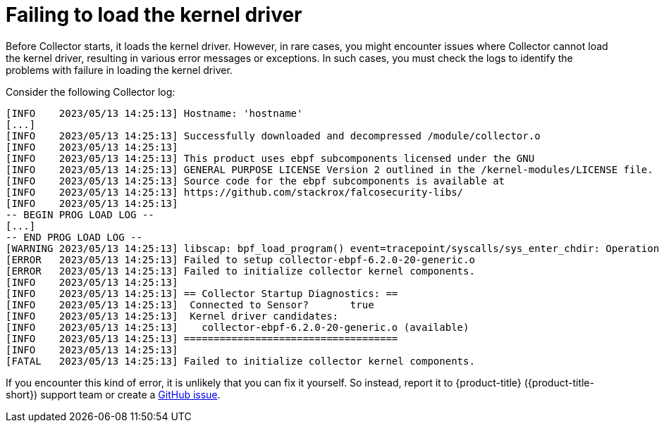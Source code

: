 // Module included in the following assemblies:
//
// * troubleshooting/commonly-occurring-error-conditions.adoc
:_mod-docs-content-type: CONCEPT
[id="failing-to-load-the-kernel-driver_{context}"]
= Failing to load the kernel driver

Before Collector starts, it loads the kernel driver. However, in rare cases, you might encounter issues where Collector cannot load the kernel driver, resulting in various error messages or exceptions. In such cases, you must check the logs to identify the problems with failure in loading the kernel driver.

Consider the following Collector log:

[source,terminal]
----
[INFO    2023/05/13 14:25:13] Hostname: 'hostname'
[...]
[INFO    2023/05/13 14:25:13] Successfully downloaded and decompressed /module/collector.o
[INFO    2023/05/13 14:25:13]
[INFO    2023/05/13 14:25:13] This product uses ebpf subcomponents licensed under the GNU
[INFO    2023/05/13 14:25:13] GENERAL PURPOSE LICENSE Version 2 outlined in the /kernel-modules/LICENSE file.
[INFO    2023/05/13 14:25:13] Source code for the ebpf subcomponents is available at
[INFO    2023/05/13 14:25:13] https://github.com/stackrox/falcosecurity-libs/
[INFO    2023/05/13 14:25:13]
-- BEGIN PROG LOAD LOG --
[...]
-- END PROG LOAD LOG --
[WARNING 2023/05/13 14:25:13] libscap: bpf_load_program() event=tracepoint/syscalls/sys_enter_chdir: Operation not permitted
[ERROR   2023/05/13 14:25:13] Failed to setup collector-ebpf-6.2.0-20-generic.o
[ERROR   2023/05/13 14:25:13] Failed to initialize collector kernel components.
[INFO    2023/05/13 14:25:13]
[INFO    2023/05/13 14:25:13] == Collector Startup Diagnostics: ==
[INFO    2023/05/13 14:25:13]  Connected to Sensor?       true
[INFO    2023/05/13 14:25:13]  Kernel driver candidates:
[INFO    2023/05/13 14:25:13]    collector-ebpf-6.2.0-20-generic.o (available)
[INFO    2023/05/13 14:25:13] ====================================
[INFO    2023/05/13 14:25:13]
[FATAL   2023/05/13 14:25:13] Failed to initialize collector kernel components.
----

If you encounter this kind of error, it is unlikely that you can fix it yourself. So instead, report it to {product-title} ({product-title-short}) support team or create a link:https://github.com/stackrox/collector/issues[GitHub issue].
